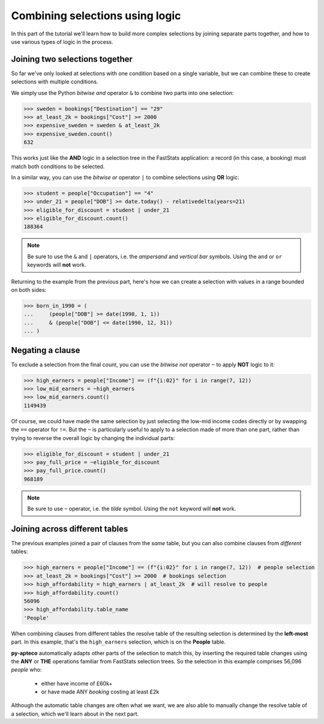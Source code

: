 ************************************
  Combining selections using logic
************************************

In this part of the tutorial we'll learn
how to build more complex selections by joining separate parts together,
and how to use various types of logic in the process.

Joining two selections together
===============================

So far we've only looked at selections with one condition based on a single variable,
but we can combine these to create selections with multiple conditions.

We simply use the Python `bitwise and` operator ``&``
to combine two parts into one selection:

.. code-block:: python

    >>> sweden = bookings["Destination"] == "29"
    >>> at_least_2k = bookings["Cost"] >= 2000
    >>> expensive_sweden = sweden & at_least_2k
    >>> expensive_sweden.count()
    632

This works just like the **AND** logic in a selection tree
in the FastStats application:
a record (in this case, a booking) must match both conditions to be selected.

In a similar way, you can use the `bitwise or` operator ``|``
to combine selections using **OR** logic:

.. code-block:: python

    >>> student = people["Occupation"] == "4"
    >>> under_21 = people["DOB"] >= date.today() - relativedelta(years=21)
    >>> eligible_for_discount = student | under_21
    >>> eligible_for_discount.count()
    188364

.. note::

    Be sure to use the ``&`` and ``|`` operators,
    i.e. the *ampersand* and *vertical bar* symbols.
    Using the ``and`` or ``or`` keywords will **not** work.

Returning to the example from the previous part,
here's how we can create a selection with values in a range bounded on both sides:

.. code-block:: python

    >>> born_in_1990 = (
    ...     (people["DOB"] >= date(1990, 1, 1))
    ...     & (people["DOB"] <= date(1990, 12, 31))
    ... )

Negating a clause
=================

To exclude a selection from the final count,
you can use the `bitwise not` operator ``~`` to apply **NOT** logic to it:

.. code-block:: python

    >>> high_earners = people["Income"] == (f"{i:02}" for i in range(7, 12))
    >>> low_mid_earners = ~high_earners
    >>> low_mid_earners.count()
    1149439

Of course, we could have made the same selection
by just selecting the low-mid income codes directly
or by swapping the ``==`` operator for ``!=``.
But the ``~`` is particularly useful to apply to a selection made of more than one part,
rather than trying to reverse the overall logic by changing the individual parts:

.. code-block:: python

    >>> eligible_for_discount = student | under_21
    >>> pay_full_price = ~eligible_for_discount
    >>> pay_full_price.count()
    968189

.. note::

    Be sure to use ``~`` operator,
    i.e. the *tilde* symbol.
    Using the ``not`` keyword will **not** work.

Joining across different tables
================================

The previous examples joined a pair of clauses from the *same* table,
but you can also combine clauses from *different* tables:

.. code-block:: python

    >>> high_earners = people["Income"] == (f"{i:02}" for i in range(7, 12))  # people selection
    >>> at_least_2k = bookings["Cost"] >= 2000  # bookings selection
    >>> high_affordability = high_earners | at_least_2k  # will resolve to people
    >>> high_affordability.count()
    56096
    >>> high_affordability.table_name
    'People'

When combining clauses from different tables
the resolve table of the resulting selection is determined by the **left-most** part.
In this example, that's the ``high_earners`` selection,
which is on the **People** table.

**py-apteco** automatically adapts other parts of the selection to match this,
by inserting the required table changes
using the **ANY** or **THE** operations familiar from FastStats selection trees.
So the selection in this example comprises 56,096 *people* who:

    * either have income of £60k+
    * or have made ANY *booking* costing at least £2k

Although the automatic table changes are often what we want,
we are also able to manually change the resolve table of a selection,
which we'll learn about in the next part.

